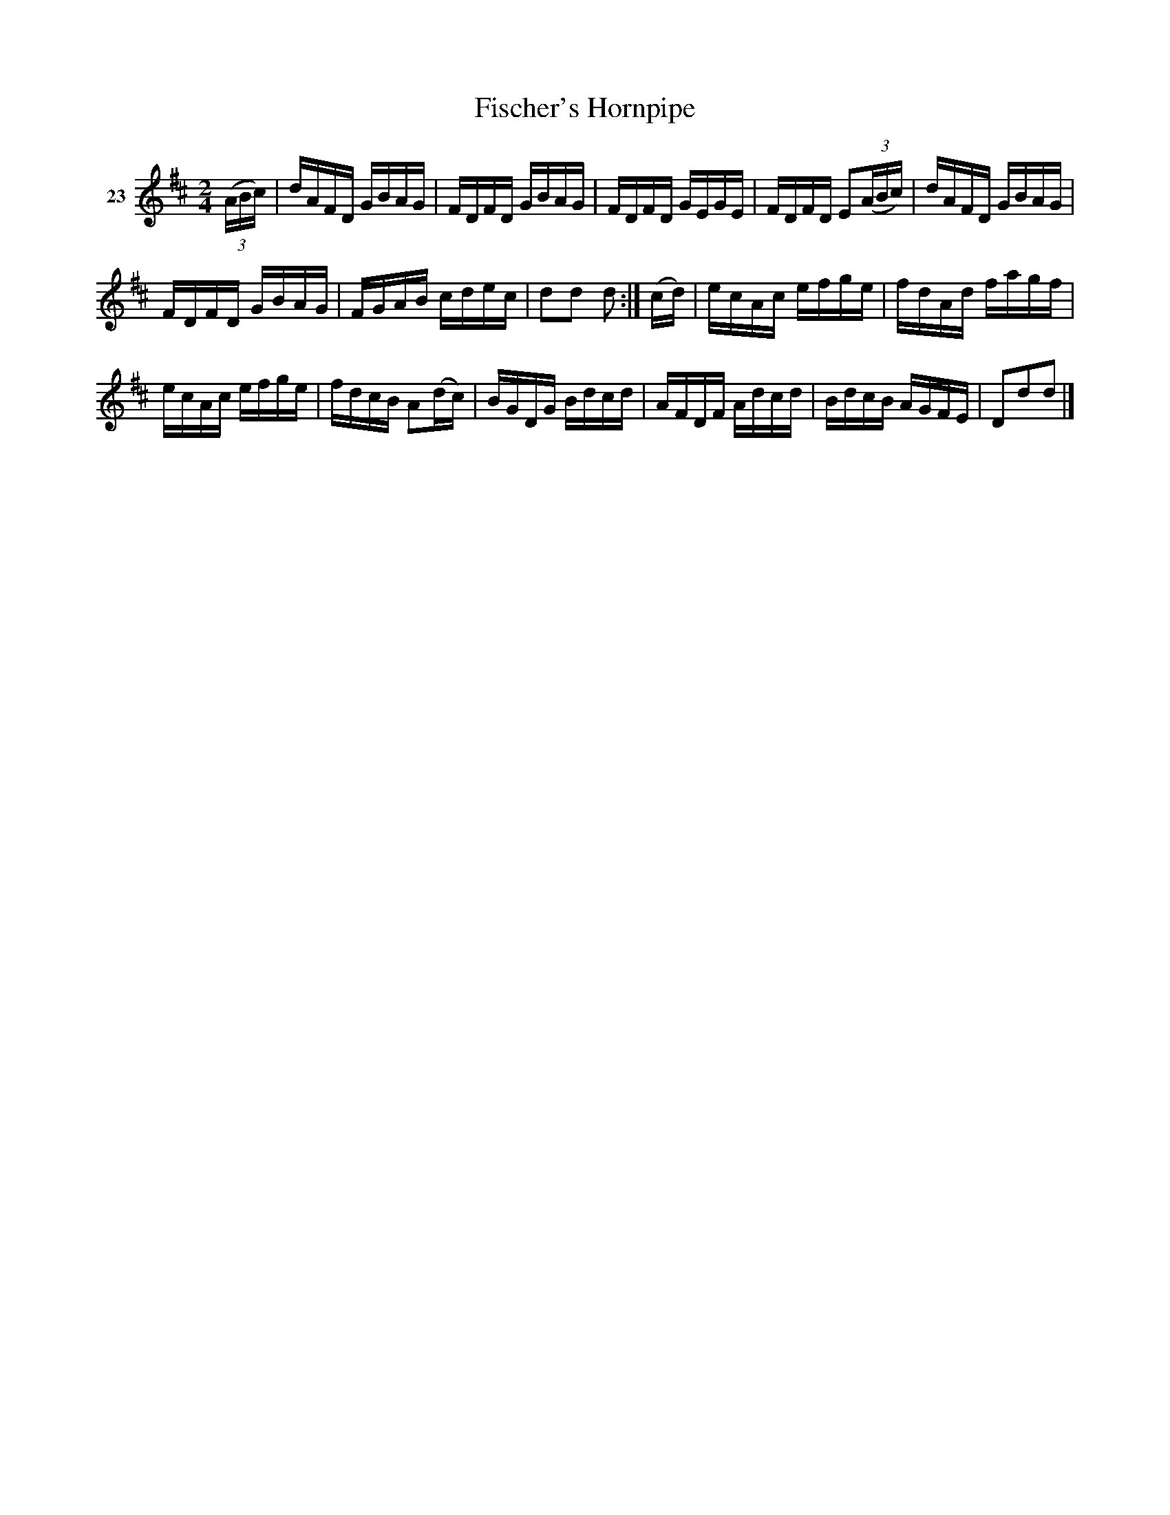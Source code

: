 X: 101	% 23
T: Fischer's Hornpipe
S: Viola Ruth "Pioneer Western Folk Tunes" 1948 p.10 #1
R: hornpipe, reel
Z: 2019 John Chambers <jc:trillian.mit.edu>
N: The 2nd strain isn't repeated in this version.
M: 2/4
L: 1/16
K:D
V: 1 name=23
(3(ABc) |\
dAFD GBAG | FDFD GBAG | FDFD GEGE | FDFD E2(3(ABc) |\
dAFD GBAG |
FDFD GBAG | FGAB cdec | d2d2 d2 :|\
(cd) |\
ecAc efge | fdAd fagf |
ecAc efge | fdcB A2(dc) |\
BGDG Bdcd | AFDF Adcd | BdcB AGFE | D2d2d2 |]
